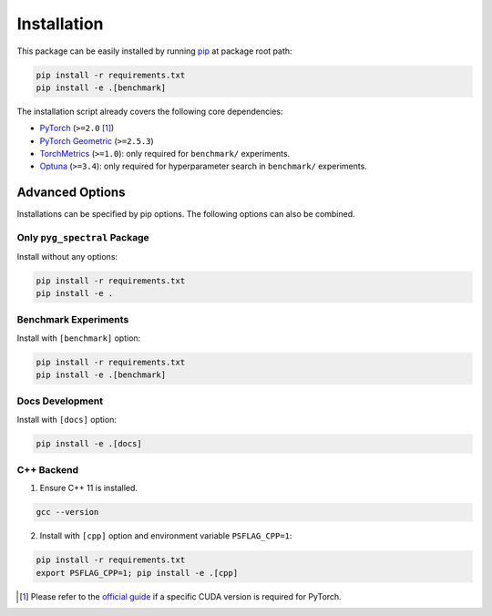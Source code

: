 Installation
----------------------------------------

This package can be easily installed by running `pip <https://pip.pypa.io/en/stable/>`_ at package root path:

.. code-block:: bash

   pip install -r requirements.txt
   pip install -e .[benchmark]

The installation script already covers the following core dependencies:

- `PyTorch <https://github.com/pytorch/pytorch>`_ (``>=2.0`` [1]_)
- `PyTorch Geometric <https://github.com/pyg-team/pytorch_geometric>`_ (``>=2.5.3``)
- `TorchMetrics <https://github.com/Lightning-AI/torchmetrics>`_ (``>=1.0``): only required for ``benchmark/`` experiments.
- `Optuna <https://github.com/optuna/optuna>`_ (``>=3.4``): only required for hyperparameter search in ``benchmark/`` experiments.


Advanced Options
++++++++++++++++++++++++

Installations can be specified by pip options. The following options can also be combined.

Only ``pyg_spectral`` Package
~~~~~~~~~~~~~~~~~~~~~~~~~~~~~

Install without any options:

.. code-block:: bash

   pip install -r requirements.txt
   pip install -e .

Benchmark Experiments
~~~~~~~~~~~~~~~~~~~~~~~~~~~~~

Install with ``[benchmark]`` option:

.. code-block:: bash

   pip install -r requirements.txt
   pip install -e .[benchmark]

Docs Development
~~~~~~~~~~~~~~~~~~~~~~~~~~~~~

Install with ``[docs]`` option:

.. code-block:: bash

   pip install -e .[docs]

C++ Backend
~~~~~~~~~~~~~~~~~~~~~~~~~~~~~

1. Ensure C++ 11 is installed.

.. code-block:: bash

   gcc --version

2. Install with ``[cpp]`` option and environment variable ``PSFLAG_CPP=1``:

.. code-block:: bash

   pip install -r requirements.txt
   export PSFLAG_CPP=1; pip install -e .[cpp]

.. [1] Please refer to the `official guide <https://pytorch.org/get-started/locally/>`_ if a specific CUDA version is required for PyTorch.
